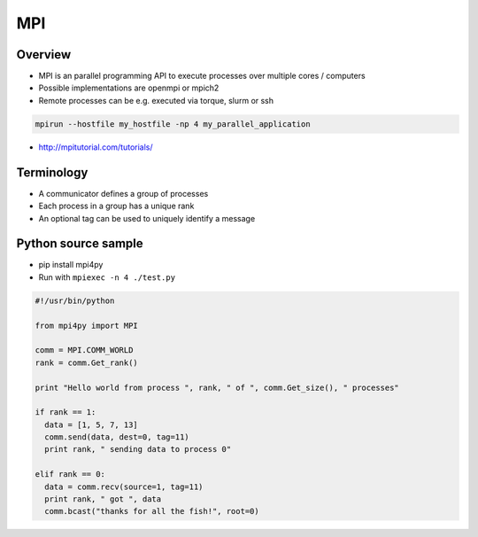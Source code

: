 ###
MPI
###

Overview
========

* MPI is an parallel programming API to execute processes over multiple cores / computers
* Possible implementations are openmpi or mpich2
* Remote processes can be e.g. executed via torque, slurm or ssh

.. code-block:: bash

  mpirun --hostfile my_hostfile -np 4 my_parallel_application

* http://mpitutorial.com/tutorials/


Terminology
============

* A communicator defines a group of processes
* Each process in a group has a unique rank
* An optional tag can be used to uniquely identify a message 

  
Python source sample
=====================

* pip install mpi4py
* Run with ``mpiexec -n 4 ./test.py``

.. code-block:: python

  #!/usr/bin/python

  from mpi4py import MPI

  comm = MPI.COMM_WORLD
  rank = comm.Get_rank()

  print "Hello world from process ", rank, " of ", comm.Get_size(), " processes"

  if rank == 1:
    data = [1, 5, 7, 13]
    comm.send(data, dest=0, tag=11)
    print rank, " sending data to process 0"

  elif rank == 0:
    data = comm.recv(source=1, tag=11)
    print rank, " got ", data
    comm.bcast("thanks for all the fish!", root=0)
